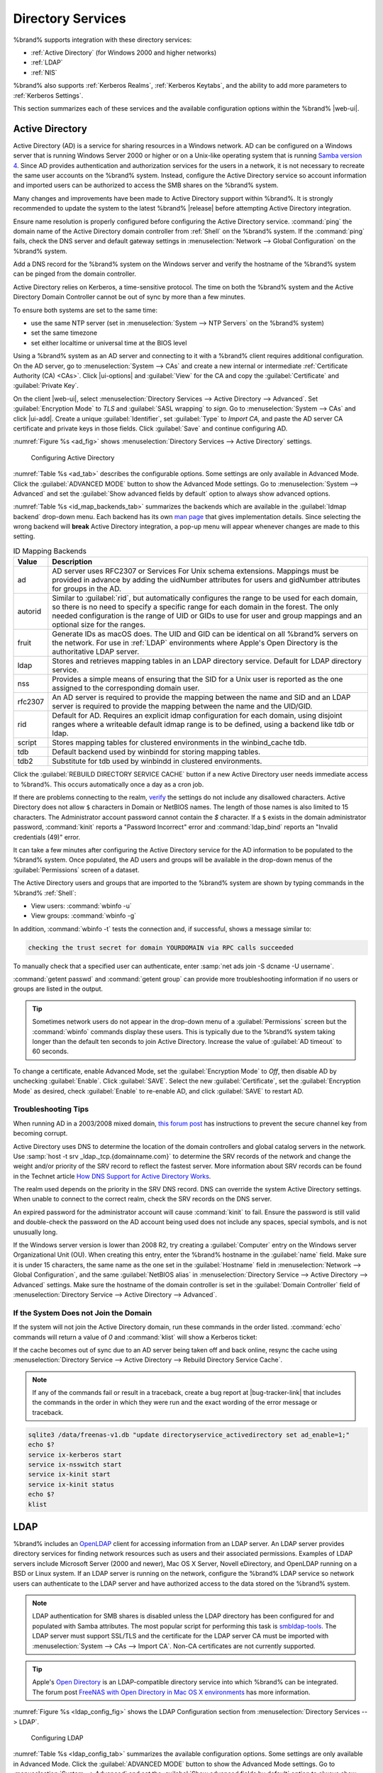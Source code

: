 .. _Directory Services:

Directory Services
==================

%brand% supports integration with these directory services:

* :ref:`Active Directory` (for Windows 2000 and higher networks)

* :ref:`LDAP`

* :ref:`NIS`

%brand% also supports :ref:`Kerberos Realms`, :ref:`Kerberos Keytabs`,
and the ability to add more parameters to :ref:`Kerberos Settings`.

This section summarizes each of these services and the available
configuration options within the %brand% |web-ui|.

.. _Active Directory:

Active Directory
----------------

Active Directory (AD) is a service for sharing resources in a Windows
network. AD can be configured on a Windows server that is running
Windows Server 2000 or higher or on a Unix-like operating system that
is running `Samba version 4
<https://wiki.samba.org/index.php/Setting_up_Samba_as_an_Active_Directory_Domain_Controller#Provisioning_a_Samba_Active_Directory>`__.
Since AD provides authentication and authorization services for the
users in a network, it is not necessary to recreate the same user
accounts on the %brand% system. Instead, configure the Active Directory
service so account information and imported users can be authorized to
access the SMB shares on the %brand% system.

Many changes and improvements have been made to Active Directory support
within %brand%. It is strongly recommended to update the system to the
latest %brand% |release| before attempting Active Directory integration.

Ensure name resolution is properly configured before configuring the
Active Directory service. :command:`ping` the domain name of the
Active Directory domain controller from :ref:`Shell` on the %brand%
system. If the :command:`ping` fails, check the DNS server and default
gateway settings in :menuselection:`Network --> Global Configuration`
on the %brand% system.

Add a DNS record for the %brand% system on the Windows server and verify
the hostname of the %brand% system can be pinged from the domain
controller.

Active Directory relies on Kerberos, a time-sensitive protocol. The time
on both the %brand% system and the Active Directory Domain Controller
cannot be out of sync by more than a few minutes.

To ensure both systems are set to the same time:

* use the same NTP server (set in :menuselection:`System --> NTP Servers`
  on the %brand% system)

* set the same timezone

* set either localtime or universal time at the BIOS level

Using a %brand% system as an AD server and connecting to it with a
%brand% client requires additional configuration. On the AD server, go
to
:menuselection:`System --> CAs`
and create a new internal or intermediate
:ref:`Certificate Authority (CA) <CAs>`. Click |ui-options| and
:guilabel:`View` for the CA and copy the :guilabel:`Certificate` and
:guilabel:`Private Key`.

On the client |web-ui|, select
:menuselection:`Directory Services --> Active Directory --> Advanced`.
Set :guilabel:`Encryption Mode` to *TLS* and :guilabel:`SASL wrapping`
to *sign*. Go to
:menuselection:`System --> CAs`
and click |ui-add|. Create a unique :guilabel:`Identifier`, set
:guilabel:`Type` to *Import CA*, and paste the AD server CA certificate
and private keys in those fields. Click :guilabel:`Save` and continue
configuring AD.

:numref:`Figure %s <ad_fig>` shows
:menuselection:`Directory Services --> Active Directory` settings.

.. _ad_fig:

.. figure:: images/directory-services-active-directory.png

   Configuring Active Directory

:numref:`Table %s <ad_tab>` describes the configurable options. Some
settings are only available in Advanced Mode. Click the
:guilabel:`ADVANCED MODE` button to show the Advanced Mode settings. Go
to :menuselection:`System --> Advanced` and set the
:guilabel:`Show advanced fields by default` option to always show
advanced options.

.. tabularcolumns:: |>{\RaggedRight}p{\dimexpr 0.20\linewidth-2\tabcolsep}
                    |>{\RaggedRight}p{\dimexpr 0.14\linewidth-2\tabcolsep}
                    |>{\Centering}p{\dimexpr 0.12\linewidth-2\tabcolsep}
                    |>{\RaggedRight}p{\dimexpr 0.54\linewidth-2\tabcolsep}|

.. _ad_tab:

.. table:: Active Directory Configuration Options
   :class: longtable

   +--------------------------+---------------+----------+-------------------------------------------------------------------------------------------------------------------------------+
   | Setting                  | Value         | Advanced | Description                                                                                                                   |
   |                          |               | Mode     |                                                                                                                               |
   +==========================+===============+==========+===============================================================================================================================+
   | Domain Name              | string        |          | Name of the Active Directory domain (*example.com*) or child domain (*sales.example.com*). This field is mandatory.           |
   |                          |               |          | :guilabel:`Save` will be inactive until valid input is entered.                                                               |
   |                          |               |          |                                                                                                                               |
   +--------------------------+---------------+----------+-------------------------------------------------------------------------------------------------------------------------------+
   | Domain Account Name      | string        |          | Name of the Active Directory administrator account. This field is mandatory. :guilabel:`Save` will be inactive until valid    |
   |                          |               |          | input is entered.                                                                                                             |
   |                          |               |          |                                                                                                                               |
   +--------------------------+---------------+----------+-------------------------------------------------------------------------------------------------------------------------------+
   | Domain Account Password  | string        |          | Password for the Active Directory administrator account. Required the first time a domain is configured. Subsequent edits do  |
   |                          |               |          | not require the password.                                                                                                     |
   |                          |               |          |                                                                                                                               |
   +--------------------------+---------------+----------+-------------------------------------------------------------------------------------------------------------------------------+
   | Connectivity Check       | integer       |          | How often for the system to verify Active Directory services are functioning. Enter a number of seconds.                      |
   |                          |               |          |                                                                                                                               |
   +--------------------------+---------------+----------+-------------------------------------------------------------------------------------------------------------------------------+
   | Recovery Attempts        | integer       |          | Number of times to attempt reconnecting to the Active Directory server. Tries forever when set to *0*.                        |
   |                          |               |          |                                                                                                                               |
   +--------------------------+---------------+----------+-------------------------------------------------------------------------------------------------------------------------------+
   | Encryption Mode          | drop-down     | ✓        | Choices are *Off*, *SSL (LDAPS protocol port 636)*, or *TLS (LDAP protocol port 389)*. See                                    |
   |                          |               |          | http://info.ssl.com/article.aspx?id=10241 and https://hpbn.co/transport-layer-security-tls/ for more information about SSL    |
   |                          |               |          | and TLS.                                                                                                                      |
   +--------------------------+---------------+----------+-------------------------------------------------------------------------------------------------------------------------------+
   | Certificate              | drop-down     | ✓        | Select the Active Directory server certificate if SSL connections are used. If a certificate does not exist, create a         |
   |                          | menu          |          | :ref:`Certificate Authority <CAs>`, then create a certificate on the Active Directory server. Import the certificate to the   |
   |                          |               |          | %brand% system using the :ref:`Certificates` menu.                                                                            |
   |                          |               |          |                                                                                                                               |
   |                          |               |          | To clear a saved certificate, choose the blank entry and click :guilabel:`SAVE`.                                              |
   +--------------------------+---------------+----------+-------------------------------------------------------------------------------------------------------------------------------+
   | Verbose logging          | checkbox      | ✓        | Set to log attempts to join the domain to :file:`/var/log/messages`.                                                          |
   |                          |               |          |                                                                                                                               |
   +--------------------------+---------------+----------+-------------------------------------------------------------------------------------------------------------------------------+
   | Allow Trusted Domains    | checkbox      | ✓        | Only set when the network has active `domain/forest trusts                                                                    |
   |                          |               |          | <https://docs.microsoft.com/en-us/previous-versions/windows/it-pro/windows-server-2003/cc757352(v=ws.10)>`__                  |
   |                          |               |          | and managing file on multiple domains is required. Setting this option will generate more winbindd traffic and slow down      |
   |                          |               |          | filtering through user and group information.                                                                                 |
   |                          |               |          |                                                                                                                               |
   +--------------------------+---------------+----------+-------------------------------------------------------------------------------------------------------------------------------+
   | Use Default Domain       | checkbox      | ✓        | Unset to prepend the domain name to the username. Unset to prevent name collisions when :guilabel:`Allow Trusted Domains` is  |
   |                          |               |          | set and multiple domains use the same username.                                                                               |
   |                          |               |          |                                                                                                                               |
   +--------------------------+---------------+----------+-------------------------------------------------------------------------------------------------------------------------------+
   | Allow DNS updates        | checkbox      | ✓        | Set to enable Samba to do DNS updates when joining a domain.                                                                  |
   |                          |               |          |                                                                                                                               |
   +--------------------------+---------------+----------+-------------------------------------------------------------------------------------------------------------------------------+
   | Disable FreeNAS Cache    | checkbox      | ✓        | Set to disable caching AD users and groups. This can help when unable to bind to a domain with a large number of users or     |
   |                          |               |          | groups.                                                                                                                       |
   |                          |               |          |                                                                                                                               |
   +--------------------------+---------------+----------+-------------------------------------------------------------------------------------------------------------------------------+
   | Site Name                | string        | ✓        | The relative distinguished name of the site object in Active Directory.                                                       |
   |                          |               |          |                                                                                                                               |
   +--------------------------+---------------+----------+-------------------------------------------------------------------------------------------------------------------------------+
   | Kerberos Realm           | drop-down     | ✓        | Select the realm created using the instructions in :ref:`Kerberos Realms`.                                                    |
   |                          | menu          |          |                                                                                                                               |
   +--------------------------+---------------+----------+-------------------------------------------------------------------------------------------------------------------------------+
   | Kerberos Principal       | drop-down     | ✓        | Browse to the location of the keytab created using the instructions in :ref:`Kerberos Keytabs`.                               |
   |                          | menu          |          |                                                                                                                               |
   +--------------------------+---------------+----------+-------------------------------------------------------------------------------------------------------------------------------+
   | AD Timeout               | integer       | ✓        | Increase the number of seconds before timeout if the AD service does not immediately start after connecting to the domain.    |
   |                          |               |          |                                                                                                                               |
   +--------------------------+---------------+----------+-------------------------------------------------------------------------------------------------------------------------------+
   | DNS Timeout              | integer       | ✓        | Increase the number of seconds before a timeout occurs if AD DNS queries timeout.                                             |
   |                          |               |          |                                                                                                                               |
   +--------------------------+---------------+----------+-------------------------------------------------------------------------------------------------------------------------------+
   | Idmap backend            | drop-down     | ✓        | Choose the backend to map Windows security identifiers (SIDs) to UNIX UIDs and GIDs. See                                      |
   |                          | menu and Edit |          | :numref:`Table %s <id_map_backends_tab>` for a summary of the available backends. Click :guilabel:`Edit Idmap` to configure   |
   |                          | Idmap button  |          | the selected backend.                                                                                                         |
   |                          |               |          |                                                                                                                               |
   +--------------------------+---------------+----------+-------------------------------------------------------------------------------------------------------------------------------+
   | Windbind NSS Info        | drop-down     | ✓        | Choose the schema to use when querying AD for user/group information. *rfc2307* uses the RFC2307 schema support included in   |
   |                          | menu          |          | Windows 2003 R2, *sfu* is for Services For Unix 3.0 or 3.5, and *sfu20* is for Services For Unix 2.0.                         |
   |                          |               |          |                                                                                                                               |
   +--------------------------+---------------+----------+-------------------------------------------------------------------------------------------------------------------------------+
   | SASL wrapping            | drop-down     | ✓        | Choose how LDAP traffic is transmitted. Choices are *plain* (plain text), *sign* (signed only), or *seal* (signed and         |
   |                          | menu          |          | encrypted). Windows 2000 SP3 and newer can be configured to enforce signed LDAP connections.                                  |
   |                          |               |          |                                                                                                                               |
   +--------------------------+---------------+----------+-------------------------------------------------------------------------------------------------------------------------------+
   | Enable                   | checkbox      |          | Set to enable the Active Directory service.                                                                                   |
   |                          |               |          |                                                                                                                               |
   #ifdef freenas
   +--------------------------+---------------+----------+-------------------------------------------------------------------------------------------------------------------------------+
   | Netbios Name             | string        | ✓        | Limited to 15 characters. Automatically populated with the original hostname of the system. This **must** be different from   |
   |                          |               |          | the *Workgroup* name.                                                                                                         |
   |                          |               |          |                                                                                                                               |
   +--------------------------+---------------+----------+-------------------------------------------------------------------------------------------------------------------------------+
   | NetBIOS alias            | string        | ✓        | Limited to 15 characters.                                                                                                     |
   |                          |               |          |                                                                                                                               |
   #endif freenas
   #ifdef truenas
   +--------------------------+---------------+----------+-------------------------------------------------------------------------------------------------------------------------------+
   | NetBIOS Name             | string        | ✓        | Limited to 15 characters. Automatically populated with the %brand% system original hostname. This **must** be                 |
   | (This |Ctrlr-term|)      |               |          | different from the *Workgroup* name.                                                                                          |
   |                          |               |          |                                                                                                                               |
   +--------------------------+---------------+----------+-------------------------------------------------------------------------------------------------------------------------------+
   | NetBIOS Name             | string        | ✓        | Limited to 15 characters. When using :ref:`Failover`, set a unique NetBIOS name for the standby |ctrlr-term|.                 |
   | (|Ctrlr-term-2|)         |               |          |                                                                                                                               |
   +--------------------------+---------------+----------+-------------------------------------------------------------------------------------------------------------------------------+
   | NetBIOS Alias            | string        | ✓        | Limited to 15 characters. When using :ref:`Failover`, this is the NetBIOS name that resolves to either |ctrlr-term|.          |
   #endif truenas
   +--------------------------+---------------+----------+-------------------------------------------------------------------------------------------------------------------------------+

:numref:`Table %s <id_map_backends_tab>` summarizes the backends which
are available in the :guilabel:`Idmap backend` drop-down menu. Each
backend has its own
`man page <http://samba.org.ru/samba/docs/man/manpages/>`__ that gives
implementation details. Since selecting the wrong backend will **break**
Active Directory integration, a pop-up menu will appear whenever changes
are made to this setting.

.. tabularcolumns:: |>{\RaggedRight}p{\dimexpr 0.16\linewidth-2\tabcolsep}
                    |>{\RaggedRight}p{\dimexpr 0.66\linewidth-2\tabcolsep}|

.. _id_map_backends_tab:

.. table:: ID Mapping Backends
   :class: longtable

   +----------------+------------------------------------------------------------------------------------------------------------------------------------------+
   | Value          | Description                                                                                                                              |
   |                |                                                                                                                                          |
   +================+==========================================================================================================================================+
   | ad             | AD server uses RFC2307 or Services For Unix schema extensions. Mappings must be provided in advance by adding the uidNumber attributes   |
   |                | for users and gidNumber attributes for groups in the AD.                                                                                 |
   |                |                                                                                                                                          |
   +----------------+------------------------------------------------------------------------------------------------------------------------------------------+
   | autorid        | Similar to :guilabel:`rid`, but automatically configures the range to be used for each domain, so there is no need to specify a          |
   |                | specific range for each domain in the forest. The only needed configuration is the range of UID or GIDs to use for user and group        |
   |                | mappings and an optional size for the ranges.                                                                                            |
   |                |                                                                                                                                          |
   +----------------+------------------------------------------------------------------------------------------------------------------------------------------+
   | fruit          | Generate IDs as macOS does. The UID and GID can be identical on all %brand% servers on the network. For use in                           |
   |                | :ref:`LDAP` environments where Apple's Open Directory is the authoritative LDAP server.                                                  |
   +----------------+------------------------------------------------------------------------------------------------------------------------------------------+
   | ldap           | Stores and retrieves mapping tables in an LDAP directory service. Default for LDAP directory service.                                    |
   |                |                                                                                                                                          |
   +----------------+------------------------------------------------------------------------------------------------------------------------------------------+
   | nss            | Provides a simple means of ensuring that the SID for a Unix user is reported as the one assigned to the corresponding domain user.       |
   |                |                                                                                                                                          |
   +----------------+------------------------------------------------------------------------------------------------------------------------------------------+
   | rfc2307        | An AD server is required to provide the mapping between the name and SID and an LDAP server is required to provide the mapping between   |
   |                | the name and the UID/GID.                                                                                                                |
   |                |                                                                                                                                          |
   +----------------+------------------------------------------------------------------------------------------------------------------------------------------+
   | rid            | Default for AD. Requires an explicit idmap configuration for each domain, using disjoint ranges where a                                  |
   |                | writeable default idmap range is to be defined, using a backend like tdb or ldap.                                                        |
   |                |                                                                                                                                          |
   +----------------+------------------------------------------------------------------------------------------------------------------------------------------+
   | script         | Stores mapping tables for clustered environments in the winbind_cache tdb.                                                               |
   |                |                                                                                                                                          |
   +----------------+------------------------------------------------------------------------------------------------------------------------------------------+
   | tdb            | Default backend used by winbindd for storing mapping tables.                                                                             |
   |                |                                                                                                                                          |
   +----------------+------------------------------------------------------------------------------------------------------------------------------------------+
   | tdb2           | Substitute for tdb used by winbindd in clustered environments.                                                                           |
   |                |                                                                                                                                          |
   +----------------+------------------------------------------------------------------------------------------------------------------------------------------+

Click the :guilabel:`REBUILD DIRECTORY SERVICE CACHE` button if a new
Active Directory user needs immediate access to %brand%. This occurs
automatically once a day as a cron job.

If there are problems connecting to the realm, `verify
<https://support.microsoft.com/en-us/help/909264/naming-conventions-in-active-directory-for-computers-domains-sites-and>`__
the settings do not include any disallowed characters. Active Directory
does not allow :literal:`$` characters in Domain or NetBIOS names. The
length of those names is also limited to 15 characters. The
Administrator account password cannot contain the *$* character. If a
:literal:`$` exists in the domain administrator password,
:command:`kinit` reports a "Password Incorrect" error and
:command:`ldap_bind` reports an "Invalid credentials (49)" error.

It can take a few minutes after configuring the Active Directory
service for the AD information to be populated to the %brand% system.
Once populated, the AD users and groups will be available in the
drop-down menus of the :guilabel:`Permissions` screen of a dataset.

The Active Directory users and groups that are imported to the %brand%
system are shown by typing commands in the %brand% :ref:`Shell`:

* View users: :command:`wbinfo -u`

* View groups: :command:`wbinfo -g`

In addition, :command:`wbinfo -t` tests the connection and, if
successful, shows a message similar to:

.. code-block:: none

   checking the trust secret for domain YOURDOMAIN via RPC calls succeeded

To manually check that a specified user can authenticate, enter
:samp:`net ads join -S dcname -U username`.

:command:`getent passwd` and :command:`getent group` can provide more
troubleshooting information if no users or groups are listed in the
output.

.. tip:: Sometimes network users do not appear in the drop-down menu of
   a :guilabel:`Permissions` screen but the :command:`wbinfo`
   commands display these users. This is typically due to the %brand%
   system taking longer than the default ten seconds to join Active
   Directory. Increase the value of :guilabel:`AD timeout` to 60 seconds.

To change a certificate, enable Advanced Mode, set the
:guilabel:`Encryption Mode` to *Off*, then disable AD by unchecking
:guilabel:`Enable`. Click :guilabel:`SAVE`. Select the new
:guilabel:`Certificate`, set the :guilabel:`Encryption Mode` as desired,
check :guilabel:`Enable` to re-enable AD, and click :guilabel:`SAVE`
to restart AD.

.. _Troubleshooting Tips:

Troubleshooting Tips
~~~~~~~~~~~~~~~~~~~~

When running AD in a 2003/2008 mixed domain, `this forum post
<https://forums.freenas.org/index.php?threads/2008r2-2003-mixed-domain.1931/>`__
has instructions to prevent the secure channel key from becoming corrupt.

Active Directory uses DNS to determine the location of the domain
controllers and global catalog servers in the network. Use
:samp:`host -t srv _ldap._tcp.{domainname.com}` to determine the SRV
records of the network and change the weight and/or priority of the SRV
record to reflect the fastest server. More information about SRV records
can be found in the Technet article
`How DNS Support for Active Directory Works
<https://docs.microsoft.com/en-us/previous-versions/windows/it-pro/windows-server-2003/cc759550(v=ws.10)>`__.

The realm used depends on the priority in the SRV DNS record. DNS can
override the system Active Directory settings. When unable to connect to
the correct realm, check the SRV records on the DNS server.

An expired password for the administrator account will cause
:command:`kinit` to fail. Ensure the password is still valid and
double-check the password on the AD account being used does not include
any spaces, special symbols, and is not unusually long.

If the Windows server version is lower than 2008 R2, try creating a
:guilabel:`Computer` entry on the Windows server Organizational Unit (OU).
When creating this entry, enter the %brand% hostname in the
:guilabel:`name` field. Make sure it is under 15 characters, the same
name as the one set in the :guilabel:`Hostname` field in
:menuselection:`Network --> Global Configuration`, and the same
:guilabel:`NetBIOS alias` in
:menuselection:`Directory Service --> Active Directory --> Advanced`
settings. Make sure the hostname of the domain controller is set in the
:guilabel:`Domain Controller` field of
:menuselection:`Directory Service --> Active Directory --> Advanced`.

.. _If the System Does not Join the Domain:

If the System Does not Join the Domain
~~~~~~~~~~~~~~~~~~~~~~~~~~~~~~~~~~~~~~

If the system will not join the Active Directory domain, run these
commands in the order listed. :command:`echo` commands will return a
value of *0* and :command:`klist` will show a Kerberos ticket:

If the cache becomes out of sync due to an AD server being taken off
and back online, resync the cache using
:menuselection:`Directory Service --> Active Directory
--> Rebuild Directory Service Cache`.

.. note:: If any of the commands fail or result in a traceback,
   create a bug report at
   |bug-tracker-link|
   that includes the commands in the order in which they were run and
   the exact wording of the error message or traceback.

.. code-block:: none

   sqlite3 /data/freenas-v1.db "update directoryservice_activedirectory set ad_enable=1;"
   echo $?
   service ix-kerberos start
   service ix-nsswitch start
   service ix-kinit start
   service ix-kinit status
   echo $?
   klist


.. _LDAP:

LDAP
----

%brand% includes an `OpenLDAP <http://www.openldap.org/>`__
client for accessing information from an LDAP server. An LDAP server
provides directory services for finding network resources such as
users and their associated permissions. Examples of LDAP servers
include Microsoft Server (2000 and newer), Mac OS X Server, Novell
eDirectory, and OpenLDAP running on a BSD or Linux system. If an LDAP
server is running on the network, configure the %brand% LDAP service
so network users can authenticate to the LDAP server and have
authorized access to the data stored on the %brand% system.

.. note:: LDAP authentication for SMB shares is disabled unless
   the LDAP directory has been configured for and populated with Samba
   attributes. The most popular script for performing this task is
   `smbldap-tools <https://wiki.samba.org/index.php/4.1_smbldap-tools>`__.
   The LDAP server must support SSL/TLS and the certificate for the LDAP
   server CA must be imported with :menuselection:`System -->
   CAs --> Import CA`. Non-CA certificates are not
   currently supported.

.. tip:: Apple's `Open Directory
   <https://manuals.info.apple.com/MANUALS/0/MA954/en_US/Open_Directory_Admin_v10.5_3rd_Ed.pdf>`__
   is an LDAP-compatible directory service into which %brand% can be
   integrated. The forum post
   `FreeNAS with Open Directory in Mac OS X environments
   <https://forums.freenas.org/index.php?threads/howto-freenas-with-open-directory-in-mac-os-x-environments.46493/>`__
   has more information.

:numref:`Figure %s <ldap_config_fig>` shows the LDAP Configuration
section from :menuselection:`Directory Services --> LDAP`.

.. _ldap_config_fig:

.. figure:: images/directory-services-ldap.png

   Configuring LDAP

:numref:`Table %s <ldap_config_tab>` summarizes the available
configuration options. Some settings are only available in Advanced Mode.
Click the :guilabel:`ADVANCED MODE` button to show the Advanced Mode
settings. Go to :menuselection:`System --> Advanced` and set the
:guilabel:`Show advanced fields by default` option to always show
advanced options.

Those new to LDAP terminology should read the
`OpenLDAP Software 2.4 Administrator's Guide
<http://www.openldap.org/doc/admin24/>`__.


.. tabularcolumns:: |>{\RaggedRight}p{\dimexpr 0.20\linewidth-2\tabcolsep}
                    |>{\RaggedRight}p{\dimexpr 0.14\linewidth-2\tabcolsep}
                    |>{\Centering}p{\dimexpr 0.12\linewidth-2\tabcolsep}
                    |>{\RaggedRight}p{\dimexpr 0.54\linewidth-2\tabcolsep}|

.. _ldap_config_tab:

.. table:: LDAP Configuration Options
   :class: longtable

   +-------------------------+----------------+----------+-----------------------------------------------------------------------------------------------------+
   | Setting                 | Value          | Advanced | Description                                                                                         |
   |                         |                | Mode     |                                                                                                     |
   +=========================+================+==========+=====================================================================================================+
   | Hostname                | string         |          | Hostname or IP address of the LDAP server.                                                          |
   |                         |                |          |                                                                                                     |
   +-------------------------+----------------+----------+-----------------------------------------------------------------------------------------------------+
   | Base DN                 | string         |          | Top level of the LDAP directory tree to be used when searching for resources (Example:              |
   |                         |                |          | *dc=test,dc=org*).                                                                                  |
   |                         |                |          |                                                                                                     |
   +-------------------------+----------------+----------+-----------------------------------------------------------------------------------------------------+
   | Bind DN                 | string         |          | Administrative account name on the LDAP server (Example: *cn=Manager,dc=test,dc=org*).              |
   |                         |                |          |                                                                                                     |
   +-------------------------+----------------+----------+-----------------------------------------------------------------------------------------------------+
   | Bind Password           | string         |          | Password for the :guilabel:`Bind DN`. Click :guilabel:`SHOW/HIDE PASSWORDS` to view or obscure      |
   |                         |                |          | the password characters.                                                                            |
   |                         |                |          |                                                                                                     |
   +-------------------------+----------------+----------+-----------------------------------------------------------------------------------------------------+
   | Allow Anonymous         | checkbox       | ✓        | Instruct the LDAP server to disable authentication and allow read and write access to any client.   |
   | Binding                 |                |          |                                                                                                     |
   |                         |                |          |                                                                                                     |
   +-------------------------+----------------+----------+-----------------------------------------------------------------------------------------------------+
   | User Suffix             | string         | ✓        | Optional suffix to add to a name when the user account is added to the LDAP directory (Example:     |
   |                         |                |          | dept. company name).                                                                                |
   |                         |                |          |                                                                                                     |
   +-------------------------+----------------+----------+-----------------------------------------------------------------------------------------------------+
   | Group Suffix            | string         | ✓        | Optional suffix to add to a name when the group is added to the LDAP directory (Example: dept. or   |
   |                         |                |          | company name).                                                                                      |
   |                         |                |          |                                                                                                     |
   +-------------------------+----------------+----------+-----------------------------------------------------------------------------------------------------+
   | Password Suffix         | string         | ✓        | Optional suffix to add to the password when the password is added to the LDAP directory.            |
   |                         |                |          |                                                                                                     |
   +-------------------------+----------------+----------+-----------------------------------------------------------------------------------------------------+
   | Machine Suffix          | string         | ✓        | Optional suffix to add to the name when the system is added to the LDAP directory (Example: server, |
   |                         |                |          | accounting).                                                                                        |
   |                         |                |          |                                                                                                     |
   +-------------------------+----------------+----------+-----------------------------------------------------------------------------------------------------+
   | SUDO Suffix             | string         | ✓        | The suffix for LDAP-based users that need superuser access.                                         |
   |                         |                |          |                                                                                                     |
   +-------------------------+----------------+----------+-----------------------------------------------------------------------------------------------------+
   | Kerberos Realm          | drop-down menu | ✓        | The realm created using the instructions in :ref:`Kerberos Realms`.                                 |
   |                         |                |          |                                                                                                     |
   +-------------------------+----------------+----------+-----------------------------------------------------------------------------------------------------+
   | Kerberos Principal      | drop-down menu | ✓        | The location of the principal in the keytab created as described in :ref:`Kerberos Keytabs`.        |
   |                         |                |          |                                                                                                     |
   +-------------------------+----------------+----------+-----------------------------------------------------------------------------------------------------+
   | Encryption Mode         | drop-down menu | ✓        | Choices are *Off*, *SSL*, or *TLS*. Note: *SSL* or *TLS* and a :guilabel:`Certificate` must be      |
   |                         |                |          | selected for authentication to work.                                                                |
   |                         |                |          | *SSL* selects LDAPS protocol (port 636). *TLS* selects LDAP protocol (port 389).                    |
   |                         |                |          |                                                                                                     |
   +-------------------------+----------------+----------+-----------------------------------------------------------------------------------------------------+
   | Certificate             | drop-down menu | ✓        | The LDAP CA certificate. The certificate for the LDAP server CA must first be imported using the    |
   |                         |                |          | :menuselection:`System --> Certificates` menu. A certificate is required to use authentication      |
   |                         |                |          |                                                                                                     |
   +-------------------------+----------------+----------+-----------------------------------------------------------------------------------------------------+
   | LDAP timeout            | integer        | ✓        | Increase this value in seconds if obtaining a Kerberos ticket times out.                            |
   |                         |                |          |                                                                                                     |
   +-------------------------+----------------+----------+-----------------------------------------------------------------------------------------------------+
   | DNS timeout             | integer        | ✓        | Increase this value in seconds if DNS queries timeout.                                              |
   |                         |                |          |                                                                                                     |
   +-------------------------+----------------+----------+-----------------------------------------------------------------------------------------------------+
   | Idmap Backend           | drop-down menu | ✓        | The backend used to map Windows security identifiers (SIDs) to UNIX UIDs and GIDs. See              |
   |                         |                |          | :numref:`Table %s <id_map_backends_tab>` for a summary of the available backends. Click             |
   |                         |                |          | :guilabel:`EDIT IDMAP` to configure the selected backend.                                           |
   |                         |                |          |                                                                                                     |
   +-------------------------+----------------+----------+-----------------------------------------------------------------------------------------------------+
   | Samba Schema            | checkbox       | ✓        | Set if LDAP authentication for SMB shares is required **and** the LDAP server is **already**        |
   |                         |                |          | configured with Samba attributes.                                                                   |
   |                         |                |          |                                                                                                     |
   +-------------------------+----------------+----------+-----------------------------------------------------------------------------------------------------+
   | Auxiliary Parameters    | string         | ✓        | Additional options for                                                                              |
   |                         |                |          | `sssd.conf(5) <https://jhrozek.fedorapeople.org/sssd/1.11.6/man/sssd.conf.5.html>`__.               |
   +-------------------------+----------------+----------+-----------------------------------------------------------------------------------------------------+
   | Schema                  | drop-down menu | ✓        | If :guilabel:`Samba Schema` is set, select the schema to use. Choices are *rfc2307* and             |
   |                         |                |          | *rfc2307bis*.                                                                                       |
   |                         |                |          |                                                                                                     |
   +-------------------------+----------------+----------+-----------------------------------------------------------------------------------------------------+
   | Enable                  | checkbox       |          | Unset to disable the configuration without deleting it.                                             |
   |                         |                |          |                                                                                                     |
   #ifdef freenas
   +-------------------------+----------------+----------+-----------------------------------------------------------------------------------------------------+
   | Netbios Name            | string         | ✓        | Limited to 15 characters. Automatically populated with the original hostname of the system.         |
   |                         |                |          | This **must** be different from the *Workgroup* name.                                               |
   |                         |                |          |                                                                                                     |
   +-------------------------+----------------+----------+-----------------------------------------------------------------------------------------------------+
   | NetBIOS alias           | string         | ✓        | Limited to 15 characters.                                                                           |
   |                         |                |          |                                                                                                     |
   #endif freenas
   #ifdef truenas
   +-------------------------+----------------+----------+-----------------------------------------------------------------------------------------------------+
   | NetBIOS Name            | string         | ✓        | Limited to 15 characters. Automatically populated with the original hostname of the system.         |
   | (This |Ctrlr-term|)     |                |          | This **must** be different from the *Workgroup* name.                                               |
   |                         |                |          |                                                                                                     |
   +-------------------------+----------------+----------+-----------------------------------------------------------------------------------------------------+
   | NetBIOS Name            | string         | ✓        | Limited to 15 characters. When using :ref:`Failover`, set a unique NetBIOS name for the             |
   | (|Ctrlr-term-2|)        |                |          | standby |ctrlr-term|.                                                                               |
   |                         |                |          |                                                                                                     |
   +-------------------------+----------------+----------+-----------------------------------------------------------------------------------------------------+
   | NetBIOS Alias           | string         | ✓        | Limited to 15 characters. When using :ref:`Failover`, this is the NetBIOS name that resolves        |
   |                         |                |          | to either |ctrlr-term|.                                                                             |
   |                         |                |          |                                                                                                     |
   #endif truenas
   +-------------------------+----------------+----------+-----------------------------------------------------------------------------------------------------+


.. note:: %brand% automatically appends the root DN. This means the
   scope and root DN are not to be included when configuring the
   user, group, password, and machine suffixes.


LDAP users and groups appear in the drop-down menus of the
:guilabel:`Permissions` screen of a dataset after configuring the LDAP
service. Type :command:`getent passwd` in the %brand% :ref:`Shell` to
verify the users have been imported. Type :command:`getent group` to
verify the groups have been imported.

If the users and groups are not listed, refer to
`Common errors encountered when using OpenLDAP Software
<http://www.openldap.org/doc/admin24/appendix-common-errors.html>`__
for common errors and how to fix them. When troubleshooting LDAP, open
the %brand% :ref:`Shell` and look for error messages in
:file:`/var/log/auth.log`.

To clear LDAP users and groups from %brand%, go to
:menuselection:`Directory Services --> LDAP`,
clear the :guilabel:`Hostname` field, unset :guilabel:`Enable`,
and click :guilabel:`SAVE`. Confirm LDAP users and groups are cleared
by going to the
:menuselection:`Shell`
and viewing the output of the :command:`getent passwd` and
:command:`getent group` commands.


.. _NIS:

NIS
---

The Network Information Service (NIS) maintains and distributes a
central directory of Unix user and group information, hostnames, email
aliases, and other text-based tables of information. If an NIS server is
running on the network, the %brand% system can be configured to import
the users and groups from the NIS directory.

Click the :guilabel:`Rebuild Directory Service Cache` button if a new
NIS user needs immediate access to %brand%. This occurs automatically
once a day as a cron job.

.. note:: In Windows Server 2016, Microsoft removed the Identity
   Management for Unix (IDMU) and NIS Server Role. See
   `Clarification regarding the status of Identity Management for Unix
   (IDMU) & NIS Server Role in Windows Server 2016 Technical Preview
   and beyond
   <https://blogs.technet.microsoft.com/activedirectoryua/2016/02/09/identity-management-for-unix-idmu-is-deprecated-in-windows-server/>`__.

:numref:`Figure %s <nis_fig>` shows the
:menuselection:`Directory Services --> NIS` section.
:numref:`Table %s <nis_config_tab>` summarizes the configuration options.

.. _nis_fig:

.. figure:: images/directory-services-nis.png

   NIS Configuration

.. tabularcolumns:: |>{\RaggedRight}p{\dimexpr 0.16\linewidth-2\tabcolsep}
                    |>{\RaggedRight}p{\dimexpr 0.20\linewidth-2\tabcolsep}
                    |>{\RaggedRight}p{\dimexpr 0.63\linewidth-2\tabcolsep}|

.. _nis_config_tab:

.. table:: NIS Configuration Options
   :class: longtable

   +-------------+-----------+----------------------------------------------------------------------------------------------+
   | Setting     | Value     | Description                                                                                  |
   |             |           |                                                                                              |
   +=============+===========+==============================================================================================+
   | NIS domain  | string    | Name of NIS domain.                                                                          |
   |             |           |                                                                                              |
   +-------------+-----------+----------------------------------------------------------------------------------------------+
   | NIS servers | string    | Comma-delimited list of hostnames or IP addresses.                                           |
   |             |           |                                                                                              |
   +-------------+-----------+----------------------------------------------------------------------------------------------+
   | Secure mode | checkbox  | Set to have `ypbind(8) <https://www.freebsd.org/cgi/man.cgi?query=ypbind>`__ refuse to bind  |
   |             |           | to any NIS server not running as root on a TCP port over 1024.                               |
   |             |           |                                                                                              |
   +-------------+-----------+----------------------------------------------------------------------------------------------+
   | Manycast    | checkbox  | Set to have :command:`ypbind` to bind to the server that responds the fastest.               |
   |             |           | This is useful when no local NIS server is available on the same subnet.                     |
   |             |           |                                                                                              |
   +-------------+-----------+----------------------------------------------------------------------------------------------+
   | Enable      | checkbox  | Unset to disable the configuration without deleting it.                                      |
   |             |           |                                                                                              |
   +-------------+-----------+----------------------------------------------------------------------------------------------+


.. _Kerberos Realms:

Kerberos Realms
---------------

A default Kerberos realm is created for the local system in %brand%.
:menuselection:`Directory Services --> Kerberos Realms`
can be used to view and add Kerberos realms. If the network contains
a Key Distribution Center (KDC), click |ui-add| to add the realm. The
configuration screen is shown in
:numref:`Figure %s <ker_realm_fig>`.

.. _ker_realm_fig:

.. figure:: images/directory-services-kerberos-realms-add.png

   Adding a Kerberos Realm

:numref:`Table %s <ker_realm_config_tab>` summarizes the configurable
options. Some settings are only available in Advanced Mode. To see these
settings, either click :guilabel:`ADVANCED MODE` or configure the system
to always display these settings by setting
:guilabel:`Show advanced fields by default` in
:menuselection:`System --> Advanced`.

.. tabularcolumns:: |>{\RaggedRight}p{\dimexpr 0.20\linewidth-2\tabcolsep}
                    |>{\RaggedRight}p{\dimexpr 0.14\linewidth-2\tabcolsep}
                    |>{\Centering}p{\dimexpr 0.12\linewidth-2\tabcolsep}
                    |>{\RaggedRight}p{\dimexpr 0.54\linewidth-2\tabcolsep}|

.. _ker_realm_config_tab:

.. table:: Kerberos Realm Options
   :class: longtable

   +------------------------+-----------+----------+-------------------------------------------------------------+
   | Setting                | Value     | Advanced | Description                                                 |
   |                        |           | Mode     |                                                             |
   +========================+===========+==========+=============================================================+
   | Realm                  | string    |          | Name of the realm.                                          |
   |                        |           |          |                                                             |
   +------------------------+-----------+----------+-------------------------------------------------------------+
   | KDC                    | string    | ✓        | Name of the Key Distribution Center.                        |
   |                        |           |          |                                                             |
   +------------------------+-----------+----------+-------------------------------------------------------------+
   | Admin Server           | string    | ✓        | Server where all changes to the database are performed.     |
   |                        |           |          |                                                             |
   +------------------------+-----------+----------+-------------------------------------------------------------+
   | Password Server        | string    | ✓        | Server where all password changes are performed.            |
   |                        |           |          |                                                             |
   +------------------------+-----------+----------+-------------------------------------------------------------+

.. _Kerberos Keytabs:

Kerberos Keytabs
----------------

Kerberos keytabs are used to do Active Directory or LDAP joins without
a password. This means the password for the Active Directory or LDAP
administrator account does not need to be saved into the %brand%
configuration database, which is a security risk in some environments.

When using a keytab, it is recommended to create and use a less
privileged account for performing the required queries as the password
for that account will be stored in the %brand% configuration
database.  To create the keytab on a Windows system, use the
`ktpass
<https://docs.microsoft.com/en-us/windows-server/administration/windows-commands/ktpass>`__
command:

.. code-block:: none

   ktpass.exe /out freenas.keytab /princ http/useraccount@EXAMPLE.COM /mapuser useraccount /ptype KRB5_NT_PRINCIPAL /crypto ALL /pass userpass


where:

* :samp:`{freenas.keytab}` is the file to upload to the %brand% server.

* :samp:`{useraccount}` is the name of the user account for the %brand%
  server generated in `Active Directory Users and Computers
  <https://technet.microsoft.com/en-us/library/aa998508(v=exchg.65).aspx>`__.

* :samp:`{http/useraccount@EXAMPLE.COM}` is the principal name written
  in the format *host/user.account@KERBEROS.REALM*. By convention, the
  kerberos realm is written in all caps, but make sure the case
  used for the :ref:`Kerberos Realm <Kerberos Realms>` matches the realm
  name. See `this note
  <https://docs.microsoft.com/en-us/windows-server/administration/windows-commands/ktpass#BKMK_remarks>`__
  about using :literal:`/princ` for more details.

* :samp:`{userpass}` is the password associated with
  :samp:`{useraccount}`.

Setting :literal:`/crypto` to *ALL* allows using all supported
cryptographic types. These keys can be specified instead of *ALL*:

* *DES-CBC-CRC* is used for compatibility.

* *DES-CBC-MD5* adheres more closely to the MIT implementation and is
  used for compatibility.

* *RC4-HMAC-NT* uses 128-bit encryption.

* *AES256-SHA1* uses AES256-CTS-HMAC-SHA1-96 encryption.

* *AES128-SHA1* uses AES128-CTS-HMAC-SHA1-96 encryption.

This will create a keytab with sufficient privileges to grant tickets.

After the keytab is generated, add it to the %brand% system using
:menuselection:`Directory Services --> Kerberos Keytabs
--> Add Kerberos Keytab`.

To instruct the Active Directory service to use the keytab, select the
installed keytab using the drop-down :guilabel:`Kerberos Principal` menu
in
:menuselection:`Directory Services --> Active Directory` Advanced Mode.
When using a keytab with Active Directory, make sure that username and
userpass in the keytab matches the Domain Account Name and Domain Account
Password fields in :menuselection:`Directory Services --> Active Directory`.

To instruct LDAP to use a principal from the keytab, select the
principal from the drop-down :guilabel:`Kerberos Principal`
menu in :menuselection:`Directory Services --> LDAP` Advanced Mode.

.. _Kerberos Settings:

Kerberos Settings
-----------------

Configure additional Kerberos parameters in the
:menuselection:`Directory Services --> Kerberos Settings` section.
:numref:`Figure %s <ker_setting_fig>` shows the fields available:

.. _ker_setting_fig:

.. figure:: images/directory-services-kerberos-settings.png

   Additional Kerberos Settings

* **Appdefaults Auxiliary Parameters:** Define any additional settings
  for use by some Kerberos applications. The available settings and
  syntax is listed in the `[appdefaults] section of krb.conf(5)
  <http://web.mit.edu/kerberos/krb5-1.12/doc/admin/conf_files/krb5_conf.html#appdefaults>`__.

* **Libdefaults Auxiliary Parameters:** Define any settings used by the
  Kerberos library. The available settings and their syntax are listed in
  the `[libdefaults] section of krb.conf(5)
  <http://web.mit.edu/kerberos/krb5-1.12/doc/admin/conf_files/krb5_conf.html#libdefaults>`__.
